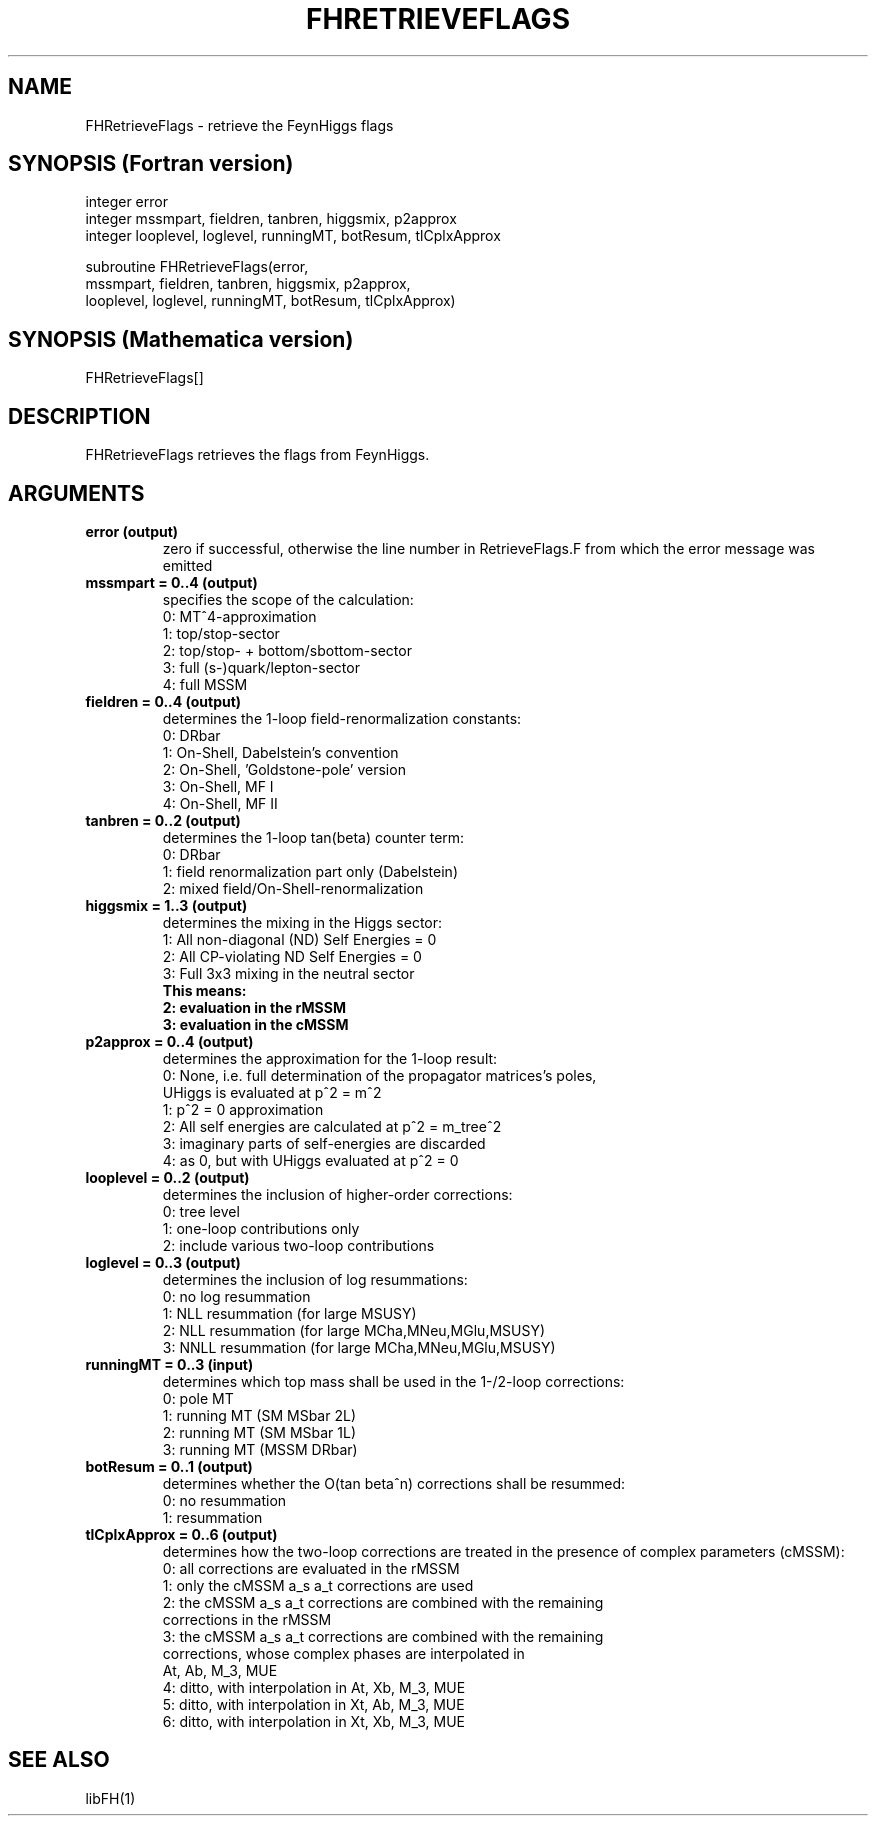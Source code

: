 .TH FHRETRIEVEFLAGS 1 "1-Feb-2016"
.SH NAME
.PP
FHRetrieveFlags \- retrieve the FeynHiggs flags
.SH SYNOPSIS (Fortran version)
.PP
integer error
.br
integer mssmpart, fieldren, tanbren, higgsmix, p2approx
.br
integer looplevel, loglevel, runningMT, botResum, tlCplxApprox
.sp
subroutine FHRetrieveFlags(error,
.br
  mssmpart, fieldren, tanbren, higgsmix, p2approx,
.br
  looplevel, loglevel, runningMT, botResum, tlCplxApprox)
.SH SYNOPSIS (Mathematica version)
.PP
FHRetrieveFlags[]
.SH DESCRIPTION
FHRetrieveFlags retrieves the flags from FeynHiggs.
.SH ARGUMENTS
.TP
.B error (output)
zero if successful, otherwise the line number in RetrieveFlags.F from
which the error message was emitted
.TP
.B mssmpart = 0..4 (output)
specifies the scope of the calculation:
.br
0: MT^4-approximation
.br
1: top/stop-sector
.br
2: top/stop- + bottom/sbottom-sector
.br
3: full (s-)quark/lepton-sector
.br
4: full MSSM
.TP
.B fieldren = 0..4 (output)
determines the 1-loop field-renormalization constants:
.br
0: DRbar
.br
1: On-Shell, Dabelstein's convention
.br
2: On-Shell, 'Goldstone-pole' version
.br
3: On-Shell, MF I
.br
4: On-Shell, MF II
.TP
.B tanbren = 0..2 (output)
determines the 1-loop tan(beta) counter term:
.br
0: DRbar
.br
1: field renormalization part only (Dabelstein)
.br
2: mixed field/On-Shell-renormalization
.TP
.B higgsmix = 1..3 (output)
determines the mixing in the Higgs sector:
.br
1: All non-diagonal (ND) Self Energies = 0
.br
2: All CP-violating ND Self Energies = 0
.br
3: Full 3x3 mixing in the neutral sector
.br
.B This means:
.br
.B 2: evaluation in the rMSSM
.br
.B 3: evaluation in the cMSSM
.TP
.B p2approx = 0..4 (output)
determines the approximation for the 1-loop result:
.br
0: None, i.e. full determination of the propagator matrices's poles,
   UHiggs is evaluated at p^2 = m^2
.br
1: p^2 = 0 approximation
.br
2: All self energies are calculated at p^2 = m_tree^2
.br
3: imaginary parts of self-energies are discarded
.br
4: as 0, but with UHiggs evaluated at p^2 = 0
.TP
.B looplevel = 0..2 (output)
determines the inclusion of higher-order corrections:
.br
0: tree level
.br
1: one-loop contributions only
.br
2: include various two-loop contributions
.TP
.B loglevel = 0..3 (output)
determines the inclusion of log resummations:
.br
0: no log resummation
.br
1: NLL resummation (for large MSUSY)
.br
2: NLL resummation (for large MCha,MNeu,MGlu,MSUSY)
.br
3: NNLL resummation (for large MCha,MNeu,MGlu,MSUSY)
.TP
.B runningMT = 0..3 (input)
determines which top mass shall be used in the 1-/2-loop corrections:
.br
0: pole MT
.br
1: running MT (SM MSbar 2L)
.br
2: running MT (SM MSbar 1L)
.br
3: running MT (MSSM DRbar)
.TP
.B botResum = 0..1 (output)
determines whether the O(tan beta^n) corrections shall be resummed:
.br
0: no resummation
.br
1: resummation
.TP
.B tlCplxApprox = 0..6 (output)
determines how the two-loop corrections are treated in the presence of
complex parameters (cMSSM):
.br
0: all corrections are evaluated in the rMSSM
.br
1: only the cMSSM a_s a_t corrections are used
.br
2: the cMSSM a_s a_t corrections are combined with the remaining 
   corrections in the rMSSM
.br
3: the cMSSM a_s a_t corrections are combined with the remaining
   corrections, whose complex phases are interpolated in
   At, Ab, M_3, MUE
.br
4: ditto, with interpolation in At, Xb, M_3, MUE
.br
5: ditto, with interpolation in Xt, Ab, M_3, MUE
.br
6: ditto, with interpolation in Xt, Xb, M_3, MUE
.SH SEE ALSO
.PP
libFH(1)
